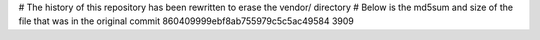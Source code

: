 # The history of this repository has been rewritten to erase the vendor/ directory
# Below is the md5sum and size of the file that was in the original commit
860409999ebf8ab755979c5c5ac49584
3909
